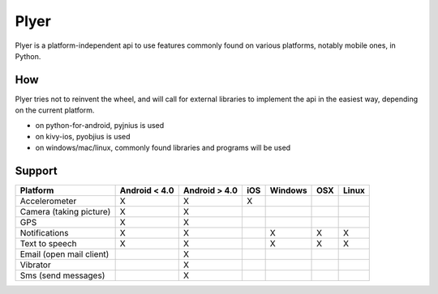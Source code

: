 Plyer
====

Plyer is a platform-independent api to use features commonly found on various
platforms, notably mobile ones, in Python.

How
---

Plyer tries not to reinvent the wheel, and will call for external libraries to
implement the api in the easiest way, depending on the current platform.

- on python-for-android, pyjnius is used
- on kivy-ios, pyobjius is used
- on windows/mac/linux, commonly found libraries and programs will be used

Support
-------

================================== ============= ============= === ======= === =====
Platform                           Android < 4.0 Android > 4.0 iOS Windows OSX Linux
================================== ============= ============= === ======= === =====
Accelerometer                      X             X             X
Camera (taking picture)            X             X
GPS                                X             X
Notifications                      X             X                 X       X   X
Text to speech                     X             X                 X       X   X
Email (open mail client)                         X
Vibrator                                         X
Sms (send messages)                              X
================================== ============= ============= === ======= === =====

